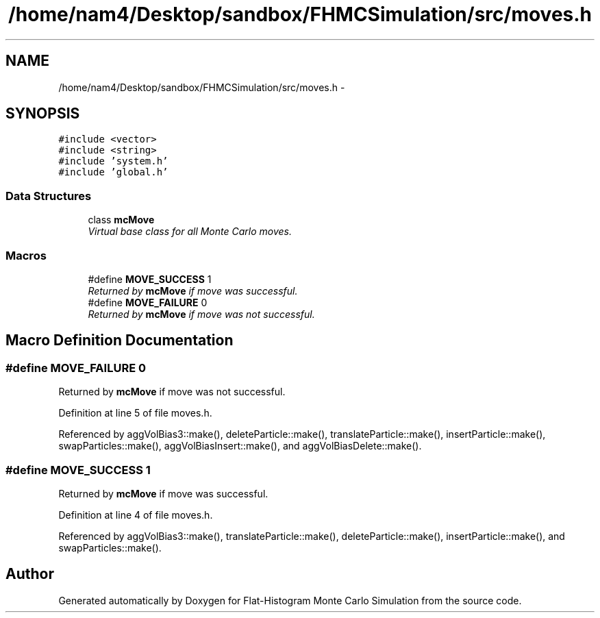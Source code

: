 .TH "/home/nam4/Desktop/sandbox/FHMCSimulation/src/moves.h" 3 "Thu Dec 29 2016" "Version v0.1.0" "Flat-Histogram Monte Carlo Simulation" \" -*- nroff -*-
.ad l
.nh
.SH NAME
/home/nam4/Desktop/sandbox/FHMCSimulation/src/moves.h \- 
.SH SYNOPSIS
.br
.PP
\fC#include <vector>\fP
.br
\fC#include <string>\fP
.br
\fC#include 'system\&.h'\fP
.br
\fC#include 'global\&.h'\fP
.br

.SS "Data Structures"

.in +1c
.ti -1c
.RI "class \fBmcMove\fP"
.br
.RI "\fIVirtual base class for all Monte Carlo moves\&. \fP"
.in -1c
.SS "Macros"

.in +1c
.ti -1c
.RI "#define \fBMOVE_SUCCESS\fP   1"
.br
.RI "\fIReturned by \fBmcMove\fP if move was successful\&. \fP"
.ti -1c
.RI "#define \fBMOVE_FAILURE\fP   0"
.br
.RI "\fIReturned by \fBmcMove\fP if move was not successful\&. \fP"
.in -1c
.SH "Macro Definition Documentation"
.PP 
.SS "#define MOVE_FAILURE   0"

.PP
Returned by \fBmcMove\fP if move was not successful\&. 
.PP
Definition at line 5 of file moves\&.h\&.
.PP
Referenced by aggVolBias3::make(), deleteParticle::make(), translateParticle::make(), insertParticle::make(), swapParticles::make(), aggVolBiasInsert::make(), and aggVolBiasDelete::make()\&.
.SS "#define MOVE_SUCCESS   1"

.PP
Returned by \fBmcMove\fP if move was successful\&. 
.PP
Definition at line 4 of file moves\&.h\&.
.PP
Referenced by aggVolBias3::make(), translateParticle::make(), deleteParticle::make(), insertParticle::make(), and swapParticles::make()\&.
.SH "Author"
.PP 
Generated automatically by Doxygen for Flat-Histogram Monte Carlo Simulation from the source code\&.
